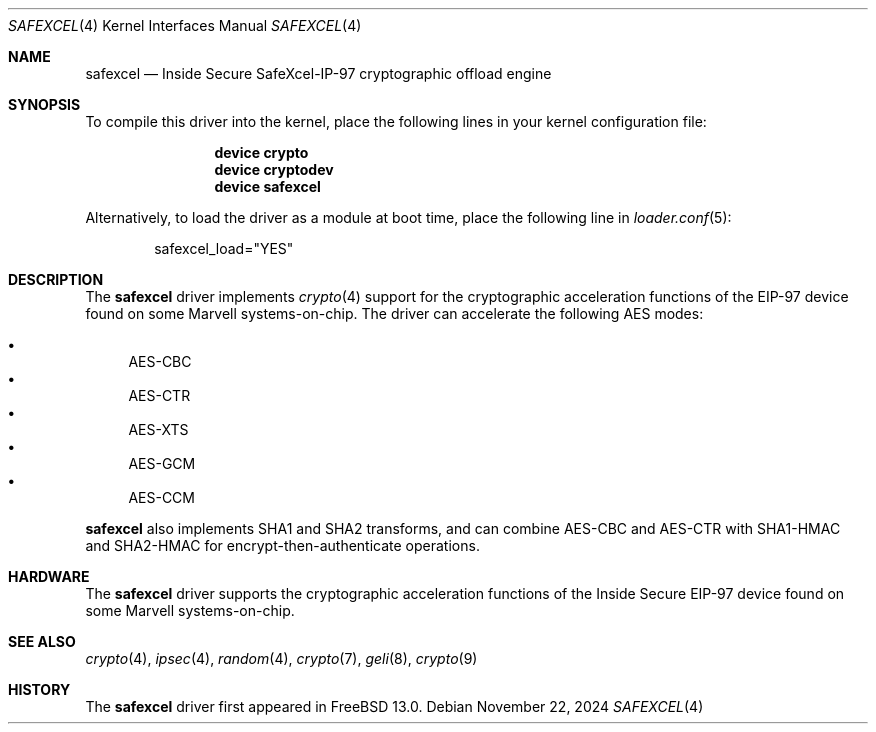 .\"
.\" SPDX-License-Identifier: BSD-2-Clause
.\"
.\" Copyright (c) 2020 Rubicon Communications, LLC (Netgate)
.\"
.\" Redistribution and use in source and binary forms, with or without
.\" modification, are permitted provided that the following conditions
.\" are met:
.\" 1. Redistributions of source code must retain the above copyright
.\"    notice, this list of conditions and the following disclaimer.
.\" 2. Redistributions in binary form must reproduce the above copyright
.\"    notice, this list of conditions and the following disclaimer in the
.\"    documentation and/or other materials provided with the distribution.
.\"
.\" THIS SOFTWARE IS PROVIDED BY THE AUTHOR AND CONTRIBUTORS ``AS IS'' AND
.\" ANY EXPRESS OR IMPLIED WARRANTIES, INCLUDING, BUT NOT LIMITED TO, THE
.\" IMPLIED WARRANTIES OF MERCHANTABILITY AND FITNESS FOR A PARTICULAR PURPOSE
.\" ARE DISCLAIMED.  IN NO EVENT SHALL THE AUTHOR OR CONTRIBUTORS BE LIABLE
.\" FOR ANY DIRECT, INDIRECT, INCIDENTAL, SPECIAL, EXEMPLARY, OR CONSEQUENTIAL
.\" DAMAGES (INCLUDING, BUT NOT LIMITED TO, PROCUREMENT OF SUBSTITUTE GOODS
.\" OR SERVICES; LOSS OF USE, DATA, OR PROFITS; OR BUSINESS INTERRUPTION)
.\" HOWEVER CAUSED AND ON ANY THEORY OF LIABILITY, WHETHER IN CONTRACT, STRICT
.\" LIABILITY, OR TORT (INCLUDING NEGLIGENCE OR OTHERWISE) ARISING IN ANY WAY
.\" OUT OF THE USE OF THIS SOFTWARE, EVEN IF ADVISED OF THE POSSIBILITY OF
.\" SUCH DAMAGE.
.\"
.Dd November 22, 2024
.Dt SAFEXCEL 4
.Os
.Sh NAME
.Nm safexcel
.Nd Inside Secure SafeXcel-IP-97 cryptographic offload engine
.Sh SYNOPSIS
To compile this driver into the kernel,
place the following lines in your
kernel configuration file:
.Bd -ragged -offset indent
.Cd "device crypto"
.Cd "device cryptodev"
.Cd "device safexcel"
.Ed
.Pp
Alternatively, to load the driver as a
module at boot time, place the following line in
.Xr loader.conf 5 :
.Bd -literal -offset indent
safexcel_load="YES"
.Ed
.Sh DESCRIPTION
The
.Nm
driver implements
.Xr crypto 4
support for the cryptographic acceleration functions of the EIP-97 device
found on some Marvell systems-on-chip.
The driver can accelerate the following AES modes:
.Pp
.Bl -bullet -compact
.It
AES-CBC
.It
AES-CTR
.It
AES-XTS
.It
AES-GCM
.It
AES-CCM
.El
.Pp
.Nm
also implements SHA1 and SHA2 transforms, and can combine AES-CBC and AES-CTR
with SHA1-HMAC and SHA2-HMAC for encrypt-then-authenticate operations.
.Sh HARDWARE
The
.Nm
driver supports the cryptographic acceleration functions of the
Inside Secure EIP-97 device found on some Marvell systems-on-chip.
.Sh SEE ALSO
.Xr crypto 4 ,
.Xr ipsec 4 ,
.Xr random 4 ,
.Xr crypto 7 ,
.Xr geli 8 ,
.Xr crypto 9
.Sh HISTORY
The
.Nm
driver first appeared in
.Fx 13.0 .
